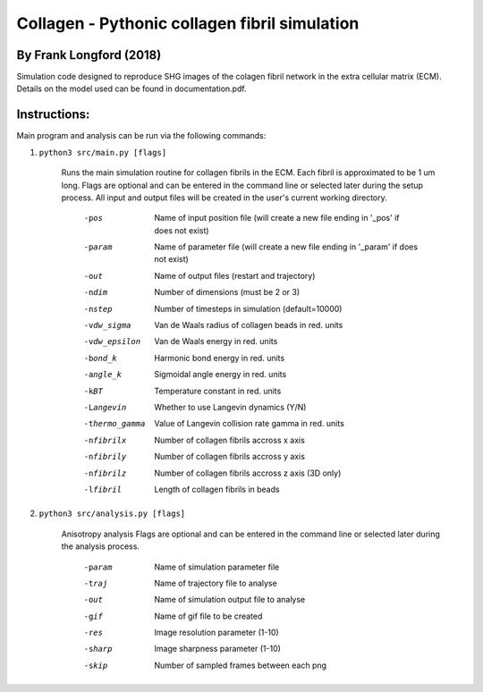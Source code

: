 ===============================================
Collagen - Pythonic collagen fibril simulation
===============================================

By Frank Longford (2018)
------------------------

Simulation code designed to reproduce SHG images of the colagen fibril network in the extra cellular matrix (ECM). Details on the model used can be found in documentation.pdf.


Instructions:
-------------

Main program and analysis can be run via the following commands:

1) ``python3 src/main.py [flags]``

	Runs the main simulation routine for collagen fibrils in the ECM. Each fibril is approximated to be 1 um long.
	Flags are optional and can be entered in the command line or selected later during the setup process. 
	All input and output files will be created in the user's current working directory.

		-pos		Name of input position file 
				(will create a new file ending in '_pos' if does not exist)
		-param		Name of parameter file 
				(will create a new file ending in '_param' if does not exist)
		-out		Name of output files (restart and trajectory)
		-ndim		Number of dimensions (must be 2 or 3)
		-nstep		Number of timesteps in simulation (default=10000)
		-vdw_sigma	Van de Waals radius of collagen beads in red. units
		-vdw_epsilon	Van de Waals energy in red. units
		-bond_k		Harmonic bond energy in red. units
		-angle_k	Sigmoidal angle energy in red. units
		-kBT		Temperature constant in red. units
		-Langevin	Whether to use Langevin dynamics (Y/N)
		-thermo_gamma	Value of Langevin collision rate gamma in red. units
		-nfibrilx	Number of collagen fibrils accross x axis
		-nfibrily	Number of collagen fibrils accross y axis
		-nfibrilz	Number of collagen fibrils accross z axis (3D only)
		-lfibril	Length of collagen fibrils in beads

2) ``python3 src/analysis.py [flags]``

	Anisotropy analysis
	Flags are optional and can be entered in the command line or selected later during the analysis process.

		-param	Name of simulation parameter file
		-traj	Name of trajectory file to analyse
		-out	Name of simulation output file to analyse
		-gif	Name of gif file to be created
		-res	Image resolution parameter (1-10)
		-sharp	Image sharpness parameter (1-10)
		-skip	Number of sampled frames between each png
